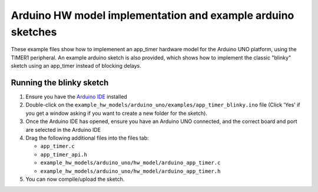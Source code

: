 Arduino HW model implementation and example arduino sketches
------------------------------------------------------------

These example files show how to implemenent an app_timer hardware model for the
Arduino UNO platform, using the TIMER1 peripheral. An example arduino sketch is also
provided, which shows how to implement the classic "blinky" sketch using an app_timer
instead of blocking delays.

Running the blinky sketch
=========================

#. Ensure you have the `Arduino IDE <https://www.arduino.cc/en/software>`_ installed

#. Double-click on the ``example_hw_models/arduino_uno/examples/app_timer_blinky.ino``
   file (Click 'Yes' if you get a window asking if you want to create a new folder for the sketch).

#. Once the Arduino IDE has opened, ensure you have an Arduino UNO connected,
   and the correct board and port are selected in the Arduino IDE

#. Drag the following additional files into the files tab:

   * ``app_timer.c``
   * ``app_timer_api.h``
   * ``example_hw_models/arduino_uno/hw_model/arduino_app_timer.c``
   * ``example_hw_models/arduino_uno/hw_model/arduino_app_timer.h``

#. You can now compile/upload the sketch.
